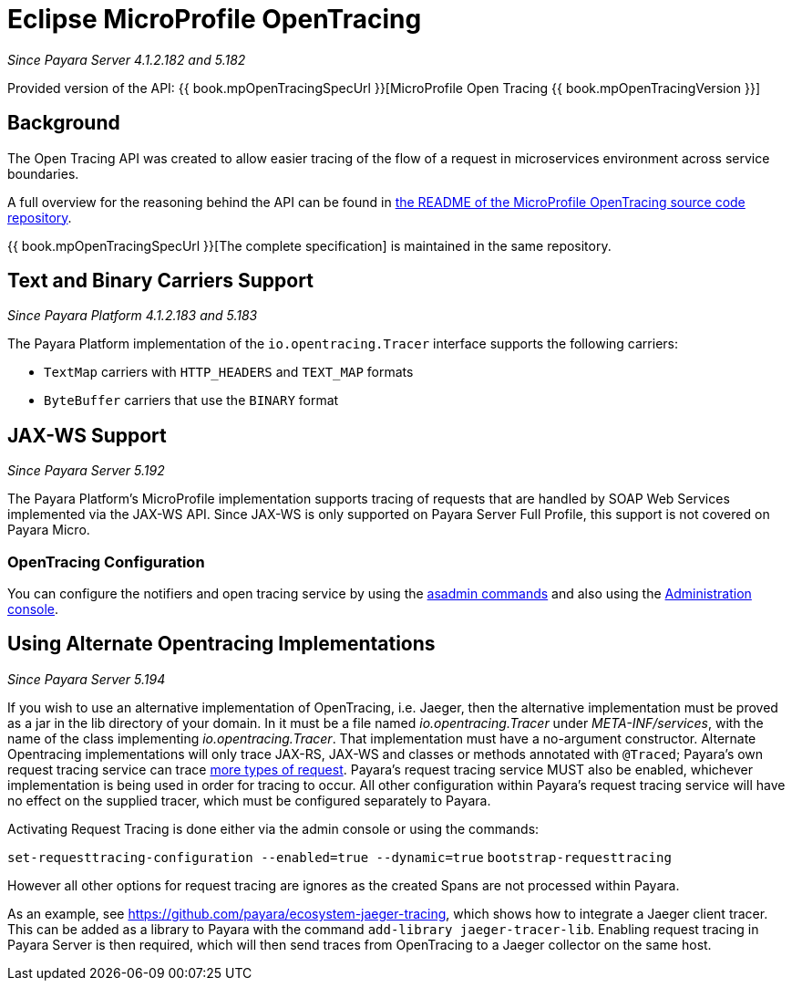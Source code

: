 [[eclipse-microprofile-opentracing]]
= Eclipse MicroProfile OpenTracing

_Since Payara Server 4.1.2.182 and 5.182_

Provided version of the API: {{ book.mpOpenTracingSpecUrl }}[MicroProfile Open Tracing {{ book.mpOpenTracingVersion }}]

[[background]]
== Background

The Open Tracing API was created to allow easier tracing of the flow of a request in microservices environment across service boundaries.

A full overview for the reasoning behind the API can be found in https://github.com/eclipse/microprofile-opentracing/blob/master/README.adoc[the README of the MicroProfile OpenTracing source code repository].

{{ book.mpOpenTracingSpecUrl }}[The complete specification] is maintained in the same repository.

[[text-and-binary-carriers]]
== Text and Binary Carriers Support

_Since Payara Platform 4.1.2.183 and 5.183_

The Payara Platform implementation of the `io.opentracing.Tracer` interface supports the following carriers:

* `TextMap` carriers with `HTTP_HEADERS` and `TEXT_MAP` formats 
* `ByteBuffer` carriers that use the `BINARY` format

[[jax-ws-support]]
== JAX-WS Support

_Since Payara Server 5.192_

The Payara Platform's MicroProfile implementation supports tracing of requests that are handled by SOAP Web Services implemented via the JAX-WS API. Since JAX-WS is only supported on Payara Server Full Profile, this support is not covered on Payara Micro.

[[opentracing-configuration]]
=== OpenTracing Configuration

You can configure the notifiers and open tracing service by using the link:/documentation/payara-server/request-tracing-service/asadmin-commands.adoc[asadmin commands] and also using the link:/documentation/payara-server/request-tracing-service/configuration.adoc[Administration console].

[[alternative-implementation]]
== Using Alternate Opentracing Implementations

_Since Payara Server 5.194_

If you wish to use an alternative implementation of OpenTracing, i.e. Jaeger, then the alternative implementation must be proved as a jar in the lib directory of your domain. In it must be a file named _io.opentracing.Tracer_ under _META-INF/services_, with the name of the class implementing _io.opentracing.Tracer_. That implementation must have a no-argument constructor. Alternate Opentracing implementations will only trace JAX-RS, JAX-WS and classes or methods annotated with `@Traced`; Payara's own request tracing service can trace link:/documentation/payara-server/request-tracing-service/request-tracing-service.adoc[more types of request]. Payara's request tracing service MUST also be enabled, whichever implementation is being used in order for tracing to occur. All other configuration within Payara's request tracing service will have no effect on the supplied tracer, which must be configured separately to Payara.

Activating Request Tracing is done either via the admin console or using the commands:

`set-requesttracing-configuration --enabled=true --dynamic=true`
`bootstrap-requesttracing`

However all other options for request tracing are ignores as the created Spans are not processed within Payara.

As an example, see https://github.com/payara/ecosystem-jaeger-tracing, which shows how to integrate a Jaeger client tracer. This can be added as a library to Payara with the command `add-library jaeger-tracer-lib`. Enabling request tracing in Payara Server is then required, which will then send traces from OpenTracing to a Jaeger collector on the same host.
